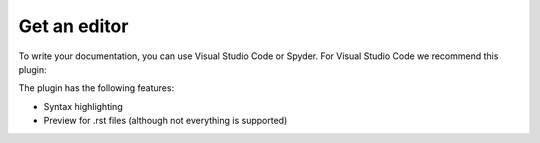 Get an editor
=============

To write your documentation, you can use Visual Studio Code or Spyder.
For Visual Studio Code we recommend this plugin:

.. image:: /_static/images/tutorial_012.png

The plugin has the following features:

- Syntax highlighting
- Preview for .rst files (although not everything is supported)

